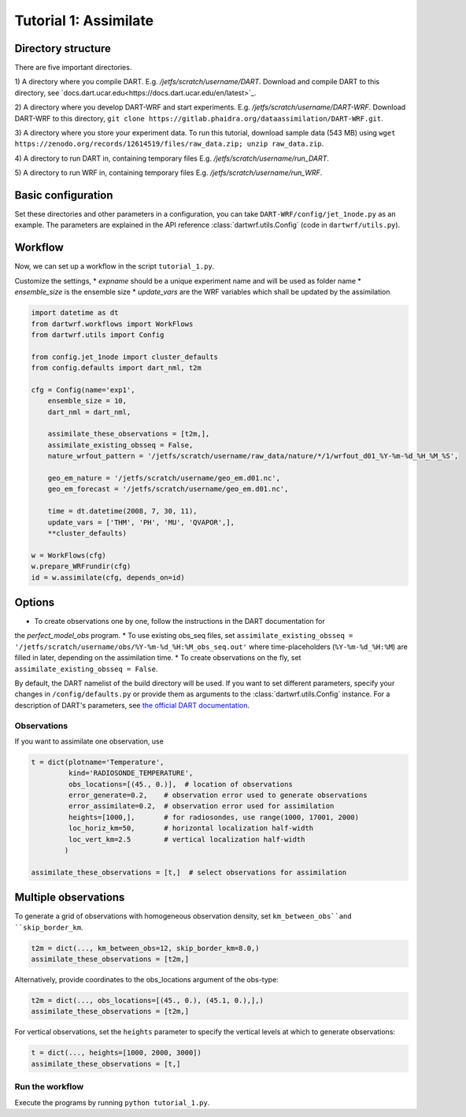 Tutorial 1: Assimilate
#######################


Directory structure
*******************

There are five important directories.

1) A directory where you compile DART. 
E.g. `/jetfs/scratch/username/DART`. 
Download and compile DART to this directory, see `docs.dart.ucar.edu<https://docs.dart.ucar.edu/en/latest>`_.

2) A directory where you develop DART-WRF and start experiments. 
E.g. `/jetfs/scratch/username/DART-WRF`. 
Download DART-WRF to this directory, ``git clone https://gitlab.phaidra.org/dataassimilation/DART-WRF.git``.

3) A directory where you store your experiment data.
To run this tutorial, download sample data (543 MB) using 
``wget https://zenodo.org/records/12614519/files/raw_data.zip; unzip raw_data.zip``.

4) A directory to run DART in, containing temporary files
E.g. `/jetfs/scratch/username/run_DART`.

5) A directory to run WRF in, containing temporary files
E.g. `/jetfs/scratch/username/run_WRF`.


Basic configuration
*******************

Set these directories and other parameters in a configuration, 
you can take ``DART-WRF/config/jet_1node.py`` as an example.
The parameters are explained in the API reference :class:`dartwrf.utils.Config` 
(code in ``dartwrf/utils.py``).



Workflow
********

Now, we can set up a workflow in the script ``tutorial_1.py``. 

Customize the settings,
* `expname` should be a unique experiment name and will be used as folder name
* `ensemble_size` is the ensemble size
* `update_vars` are the WRF variables which shall be updated by the assimilation


.. code-block:: python

    import datetime as dt
    from dartwrf.workflows import WorkFlows
    from dartwrf.utils import Config

    from config.jet_1node import cluster_defaults
    from config.defaults import dart_nml, t2m

    cfg = Config(name='exp1',
        ensemble_size = 10,
        dart_nml = dart_nml,

        assimilate_these_observations = [t2m,],
        assimilate_existing_obsseq = False,
        nature_wrfout_pattern = '/jetfs/scratch/username/raw_data/nature/*/1/wrfout_d01_%Y-%m-%d_%H_%M_%S',
        
        geo_em_nature = '/jetfs/scratch/username/geo_em.d01.nc',
        geo_em_forecast = '/jetfs/scratch/username/geo_em.d01.nc',
        
        time = dt.datetime(2008, 7, 30, 11),
        update_vars = ['THM', 'PH', 'MU', 'QVAPOR',],
        **cluster_defaults)

    w = WorkFlows(cfg)
    w.prepare_WRFrundir(cfg)
    id = w.assimilate(cfg, depends_on=id)



Options
*******

* To create observations one by one, follow the instructions in the DART documentation for 
the `perfect_model_obs` program.
* To use existing obs_seq files, set 
``assimilate_existing_obsseq = '/jetfs/scratch/username/obs/%Y-%m-%d_%H:%M_obs_seq.out'`` 
where time-placeholders (``%Y-%m-%d_%H:%M``) are filled in later, depending on the assimilation time.
* To create observations on the fly, set ``assimilate_existing_obsseq = False``.
    

By default, the DART namelist of the build directory will be used. 
If you want to set different parameters, specify your changes in ``/config/defaults.py`` or provide
them as arguments to the :class:`dartwrf.utils.Config` instance.
For a description of DART's parameters, see `the official DART documentation <https://docs.dart.ucar.edu/>`_.



Observations
============

If you want to assimilate one observation, use 

.. code-block:: python

    t = dict(plotname='Temperature', 
             kind='RADIOSONDE_TEMPERATURE', 
             obs_locations=[(45., 0.)],  # location of observations
             error_generate=0.2,    # observation error used to generate observations
             error_assimilate=0.2,  # observation error used for assimilation
             heights=[1000,],       # for radiosondes, use range(1000, 17001, 2000)
             loc_horiz_km=50,       # horizontal localization half-width
             loc_vert_km=2.5        # vertical localization half-width
            )  

    assimilate_these_observations = [t,]  # select observations for assimilation


Multiple observations
*********************

To generate a grid of observations with homogeneous observation density, 
set ``km_between_obs``and ``skip_border_km``.

.. code-block:: python

    t2m = dict(..., km_between_obs=12, skip_border_km=8.0,)
    assimilate_these_observations = [t2m,]


Alternatively, provide coordinates to the obs_locations argument of the obs-type:

.. code-block:: python

    t2m = dict(..., obs_locations=[(45., 0.), (45.1, 0.),],)
    assimilate_these_observations = [t2m,]


For vertical observations, set the ``heights`` parameter to specify the vertical levels at which to generate observations:

.. code-block:: python

    t = dict(..., heights=[1000, 2000, 3000])
    assimilate_these_observations = [t,]


Run the workflow
================

Execute the programs by running ``python tutorial_1.py``.

